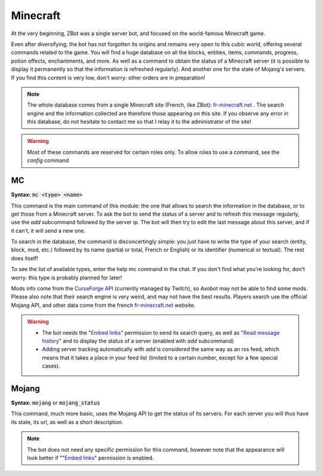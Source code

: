 =========
Minecraft
=========

At the very beginning, ZBot was a single server bot, and focused on the world-famous Minecraft game. 

Even after diversifying, the bot has not forgotten its origins and remains very open to this cubic world, offering several commands related to the game. You will find a huge database on all the blocks, entities, items, commands, progress, potion effects, enchantments, and more. As well as a command to obtain the status of a Minecraft server (it is possible to display it permanently so that the information is refreshed regularly). And another one for the state of Mojang's servers. If you find this content is very low, don't worry: other orders are in preparation!

.. note:: The whole database comes from a single Minecraft site (French, like ZBot): `fr-minecraft.net <https://fr-minecraft.net>`__ . The search engine and the information collected are therefore those appearing on this site. If you observe any error in this database, do not hesitate to contact me so that I relay it to the administrator of the site!

.. warning:: Most of these commands are reserved for certain roles only. To allow roles to use a command, see the `config` command


---
MC
---

**Syntax:** :code:`mc <type> <name>`

This command is the main command of this module: the one that allows to search the information in the database, or to get those from a Minecraft server. To ask the bot to send the status of a server and to refresh this message regularly, use the `add` subcommand followed by the server ip. The bot will then try to edit the last message about this server, and if it can't, it will send a new one. 

To search in the database, the command is disconcertingly simple: you just have to write the type of your search (entity, block, mod, etc.) followed by its name (partial or total, French or English) or its identifier (numerical or textual). The rest does itself! 

To see the list of available types, enter the help mc command in the chat. If you don't find what you're looking for, don't worry: this type is probably planned for later!

Mods info come from the `CurseForge API <https://twitchappapi.docs.apiary.io/>`__ (currently managed by Twitch), so Axobot may not be able to find some mods. Please also note that their search engine is very weird, and may not have the best results. Players search use the official Mojang API, and other data come from the french `fr-minecraft.net <https://fr-minecraft.net>`__ website.

.. warning:: 
    * The bot needs the "`Embed links <perms.html#embed-links>`__" permission to send its search query, as well as "`Read message history <perms.html#read-message-history>`__" and to display the status of a server (enabled with `add` subcommand)
    * Adding server tracking automatically with `add` is considered the same way as an rss feed, which means that it takes a place in your feed list (limited to a certain number, except for a few special cases).


------
Mojang
------

**Syntax:** :code:`mojang` or :code:`mojang_status`

This command, much more basic, uses the Mojang API to get the status of its servers. For each server you will thus have its state, its url, as well as a short description. 

.. note:: The bot does not need any specific permission for this command, however note that the appearance will look better if ""`Embed links <perms.html#embed-links>`__" permission is enabled.
